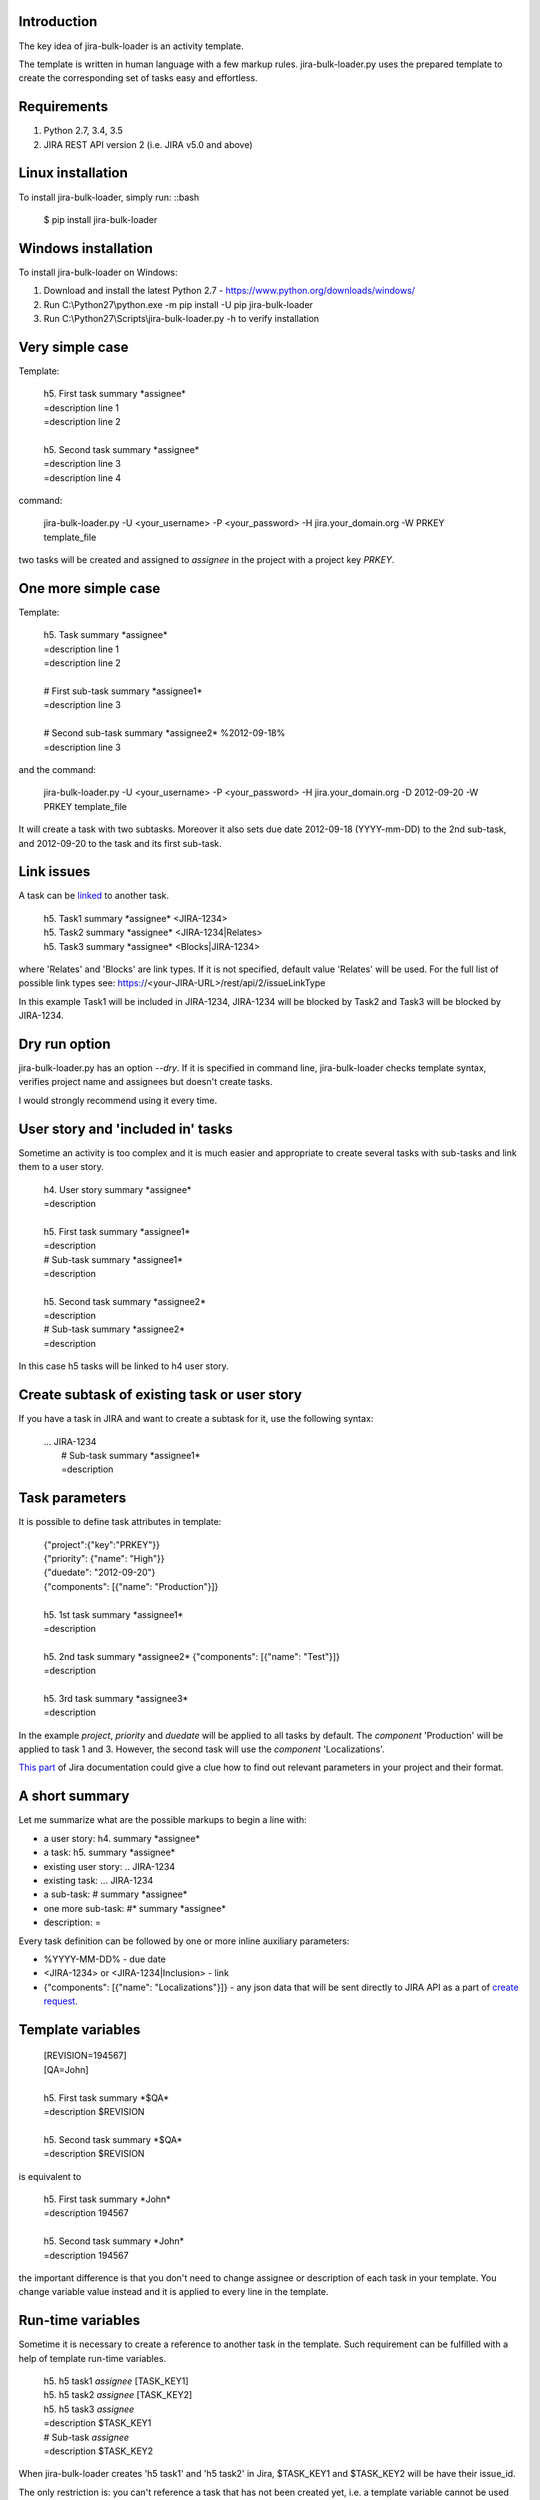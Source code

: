 Introduction
============

The key idea of jira-bulk-loader is an activity template.

The template is written in human language with a few markup rules.
jira-bulk-loader.py uses the prepared template to create the corresponding
set of tasks easy and effortless.


Requirements
============

#. Python 2.7, 3.4, 3.5
#. JIRA REST API version 2 (i.e. JIRA v5.0 and above)


Linux installation
==================

To install jira-bulk-loader, simply run: ::bash

    $ pip install jira-bulk-loader


Windows installation
====================

To install jira-bulk-loader on Windows:

#. Download and install the latest Python 2.7 - https://www.python.org/downloads/windows/
#. Run C:\\Python27\\python.exe -m pip install -U pip jira-bulk-loader
#. Run C:\\Python27\\Scripts\\jira-bulk-loader.py -h to verify installation


Very simple case
================

Template:

    | 	h5. First task summary \*assignee\*
    |	=description line 1
    | 	=description line 2
    |
    | 	h5. Second task summary \*assignee\*
    | 	=description line 3
    | 	=description line 4

command:

    jira-bulk-loader.py -U <your_username> -P <your_password> \
    -H jira.your_domain.org -W PRKEY template_file

two tasks will be created and assigned to *assignee* in the project
with a project key *PRKEY*.



One more simple case
====================

Template:

    | 	h5. Task summary \*assignee\*
    |	=description line 1
    | 	=description line 2
    |
    | 	# First sub-task summary \*assignee1\*
    | 	=description line 3
    |
    |	# Second sub-task summary \*assignee2\* %2012-09-18%
    | 	=description line 3

and the command:

    jira-bulk-loader.py -U <your_username> -P <your_password> \
    -H jira.your_domain.org -D 2012-09-20 -W PRKEY template_file

It will create a task with two subtasks.
Moreover it also sets due date 2012-09-18 (YYYY-mm-DD) to the 2nd sub-task,
and 2012-09-20 to the task and its first sub-task.


Link issues
===========

A task can be `linked <https://jira.wargaming.net/rest/api/2/issueLinkType>`_ to another task.

    | h5. Task1 summary \*assignee\* <JIRA-1234>
    | h5. Task2 summary \*assignee\* <JIRA-1234|Relates>
    | h5. Task3 summary \*assignee\* <Blocks|JIRA-1234>

where 'Relates' and 'Blocks' are link types.
If it is not specified, default value 'Relates' will be used.
For the full list of possible link types see: https://<your-JIRA-URL>/rest/api/2/issueLinkType

In this example Task1 will be included in JIRA-1234, JIRA-1234 will be blocked
by Task2 and Task3 will be blocked by JIRA-1234.


Dry run option
==============

jira-bulk-loader.py has an option *--dry*. If it is specified in command line,
jira-bulk-loader checks template syntax, verifies project name and assignees
but doesn't create tasks.

I would strongly recommend using it every time.



User story and 'included in' tasks
==================================

Sometime an activity is too complex and it is much easier and appropriate
to create several tasks with sub-tasks and link them to a user story.

    | 	h4. User story summary \*assignee\*
    |	=description
    |
    | 	h5. First task summary \*assignee1\*
    |	=description
    | 	# Sub-task summary \*assignee1\*
    | 	=description
    |
    | 	h5. Second task summary \*assignee2\*
    |	=description
    | 	# Sub-task summary \*assignee2\*
    | 	=description

In this case h5 tasks will be linked to h4 user story.



Create subtask of existing task or user story
==============================================

If you have a task in JIRA and want to create a subtask for it,
use the following syntax:

    | ... JIRA-1234
    |   # Sub-task summary \*assignee1\*
    |   =description



Task parameters
===============

It is possible to define task attributes in template:

    |	{"project":{"key":"PRKEY"}}
    |	{"priority": {"name": "High"}}
    |	{"duedate": "2012-09-20"}
    |	{"components": [{"name": "Production"}]}
    |
    | 	h5. 1st task summary \*assignee1\*
    |	=description
    |
    | 	h5. 2nd task summary \*assignee2\* {"components": [{"name": "Test"}]}
    |	=description
    |
    | 	h5. 3rd task summary \*assignee3\*
    |	=description

In the example *project*, *priority* and *duedate* will be applied to all
tasks by default. The *component* 'Production' will be applied to task 1 and 3.
However, the second task will use the *component* 'Localizations'.

`This part <http://docs.atlassian.com/jira/REST/latest/#id200060>`_ of Jira documentation could give a clue how to find out relevant parameters in your project and their format.



A short summary
===============

Let me summarize what are the possible markups to begin a line with:

- a user story: h4. summary \*assignee\*
- a task: h5. summary \*assignee\*
- existing user story: .. JIRA-1234
- existing task: ... JIRA-1234
- a sub-task: # summary \*assignee\*
- one more sub-task: #* summary \*assignee\*
- description: =

Every task definition can be followed by one or more inline auxiliary
parameters:

- %YYYY-MM-DD% - due date
- <JIRA-1234> or <JIRA-1234|Inclusion> - link
- {"components": [{"name": "Localizations"}]} - any json data that will be sent directly to JIRA API as a part of `create request <https://docs.atlassian.com/jira/REST/latest/#d2e4264>`_.



Template variables
==================

    |	[REVISION=194567]
    |	[QA=John]
    |
    | 	h5. First task summary \*$QA\*
    |	=description $REVISION
    |
    | 	h5. Second task summary \*$QA\*
    |	=description $REVISION

is equivalent to

    | 	h5. First task summary \*John\*
    |	=description 194567
    |
    | 	h5. Second task summary \*John\*
    |	=description 194567

the important difference is that you don't need to change assignee or
description of each task in your template. You change variable value instead
and it is applied to every line in the template.


Run-time variables
==================

Sometime it is necessary to create a reference to another task in the template.
Such requirement can be fulfilled with a help of template run-time variables.

    |  h5. h5 task1 *assignee* [TASK_KEY1]
    |  h5. h5 task2 *assignee* [TASK_KEY2]
    |  h5. h5 task3 *assignee*
    |  =description $TASK_KEY1
    |  # Sub-task *assignee*
    |  =description $TASK_KEY2

When jira-bulk-loader creates 'h5 task1' and 'h5 task2' in Jira,
$TASK_KEY1 and $TASK_KEY2 will be have their issue_id.

The only restriction is: you can't reference a task that has not been
created yet, i.e. a template variable cannot be used before assignment.


Issues and new ideas
====================

If you found an issue or if you have an idea of improvement please visit `https://github.com/oktopuz/jira-bulk-loader/issues <https://github.com/oktopuz/jira-bulk-loader/issues>`_


